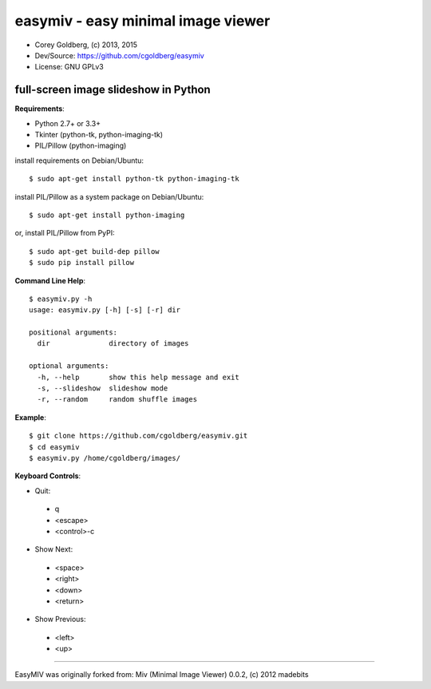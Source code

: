 ===================================
easymiv - easy minimal image viewer
===================================

* Corey Goldberg, (c) 2013, 2015
* Dev/Source: https://github.com/cgoldberg/easymiv
* License: GNU GPLv3

-------------------------------------
full-screen image slideshow in Python
-------------------------------------

**Requirements**:

* Python 2.7+ or 3.3+
* Tkinter (python-tk, python-imaging-tk)
* PIL/Pillow (python-imaging)

install requirements on Debian/Ubuntu::

    $ sudo apt-get install python-tk python-imaging-tk

install PIL/Pillow as a system package on Debian/Ubuntu::

    $ sudo apt-get install python-imaging

or, install PIL/Pillow from PyPI::

    $ sudo apt-get build-dep pillow
    $ sudo pip install pillow

**Command Line Help**::

    $ easymiv.py -h
    usage: easymiv.py [-h] [-s] [-r] dir

    positional arguments:
      dir              directory of images

    optional arguments:
      -h, --help       show this help message and exit
      -s, --slideshow  slideshow mode
      -r, --random     random shuffle images

**Example**::

    $ git clone https://github.com/cgoldberg/easymiv.git
    $ cd easymiv
    $ easymiv.py /home/cgoldberg/images/

**Keyboard Controls**:

* Quit:
 * q
 * <escape>
 * <control>-c

* Show Next:
 * <space>
 * <right>
 * <down>
 * <return>

* Show Previous:
 * <left>
 * <up>

----

EasyMIV was originally forked from: Miv (Minimal Image Viewer) 0.0.2, (c) 2012 madebits

